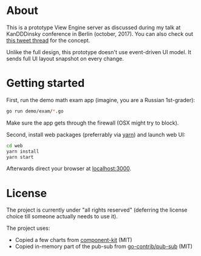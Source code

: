 * About

This is a prototype View Engine server as discussed during my talk at
KanDDDinsky conference in Berlin (october, 2017). You can also check out
[[https://twitter.com/abdullin/status/924552198457102336][this tweet thread]] 
for the concept.


Unlike the full design, this prototype doesn't use event-driven UI model. It sends full UI
layout snapshot on every change.

* Getting started

First, run the demo math exam app (imagine, you are a Russian 1st-grader):

#+BEGIN_SRC bash
go run demo/exam/*.go
#+END_SRC

Make sure the app gets through the firewall (OSX might try to block).

Second, install web packages (preferrably via [[https://yarnpkg.com/en/][yarn]]) and launch web UI:

#+BEGIN_SRC bash
cd web
yarn install
yarn start
#+END_SRC

Afterwards direct your browser at  [[http://localhost:3000][localhost:3000]].

* License

The project is currently under "all rights reserved" (deferring the
license choice till someone actually needs to use it).

The project uses:

- Copied a few charts from [[https://github.com/kennetpostigo/component-kit][component-kit]] (MIT)
- Copied in-memory part of the pub-sub from [[https://github.com/gocontrib/pubsub/blob/master/LICENSE][go-contrib/pub-sub]] (MIT)

